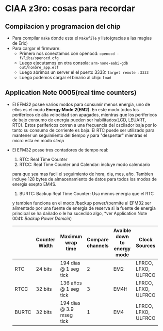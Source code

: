 * CIAA z3ro: cosas para recordar
** Compilacion y programacion del chip
      - Para compilar ~make~ donde esta el ~Makefile~ y listo(gracias a las
        magias de Eric)
      - Para cargar el firmware:
            - Primero nos conectamos con openocd: ~openocd -f/libs/openocd.cfg~
            - Luego ejecutamos en otra consola: ~arm-none-eabi-gdb out/nombre_app.elf~
            - Luego abrimos un server el el puerto 3333:
                  ~target remote :3333~
            - Luego podemos cargar el binario al chip:
                  ~load~
** Application Note 0005(real time counters)
      - El EFM32 posee varios modos para consumir menos energia, uno de ellos
        es el modo *Energy Mode 2(EM2)*. En este modo todos los perifericos
        de alta velocidad son apagados, mientras que los perifericos de bajo
        consumo de energia pueden ser habilitados(LCD, LEUART, RTC). Estos
        perifericos corren a una frecuencia del oscilador baja por lo tanto
        su consumo de corriente es baja. El RTC puede ser utilizado para
        mantener un seguimiento del tiempo y para "despertar" mientras el
        micro esta en modo /sleep/
      - El EFM32 posse tres contadores de tiempo real:
            1. RTC: Real Time Counter
            2. RTCC: Real Time Counter and Calendar: incluye modo calendario
            para que sea mas facil el seguimiento de hora, dia, mes, año.
            Tambien incluye 128 bytes de almacenamiento de datos para todos
            los modos de energia exepto EM4S.
            3. BURTC: Backup Real Time Counter: Usa menos energia que el RTC
            y tambien funciona en el modo /backup power/(permite al EFM32 ser
            alimentado por una fuente de energia de reserva si la fuente de
            energia principal se ha dañado o le ha sucedido algo, *ver
            Application Note 0041: /Backup Power Domain/)

        |-------+---------------+--------------------------+------------------+-----------------------------+---------------------|
        |       | Counter Width | Maximun wrap time        | Compare channels | Avaible down to energy mode | Clock Sources       |
        |-------+---------------+--------------------------+------------------+-----------------------------+---------------------|
        | RTC   | 24 bits       | 194 dias @ 1 seg tick    |                2 | EM2                         | LFRCO, LFXO, ULFRCO |
        | RTCC  | 32 bits       | 136 años @ 1 seg tick    |                3 | EM4H                        | LFRCO, LFXO, ULFRCO |
        | BURTC | 32 bits       | 194 dias @ 3.9 mseg tick |                1 | EM4                         | LFRCO, LFXO, ULFRCO |
        |-------+---------------+--------------------------+------------------+-----------------------------+---------------------|
